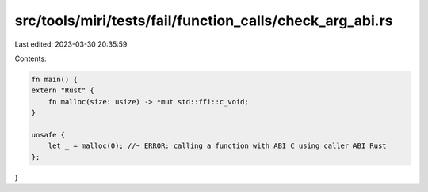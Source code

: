 src/tools/miri/tests/fail/function_calls/check_arg_abi.rs
=========================================================

Last edited: 2023-03-30 20:35:59

Contents:

.. code-block:: rs

    fn main() {
    extern "Rust" {
        fn malloc(size: usize) -> *mut std::ffi::c_void;
    }

    unsafe {
        let _ = malloc(0); //~ ERROR: calling a function with ABI C using caller ABI Rust
    };
}


